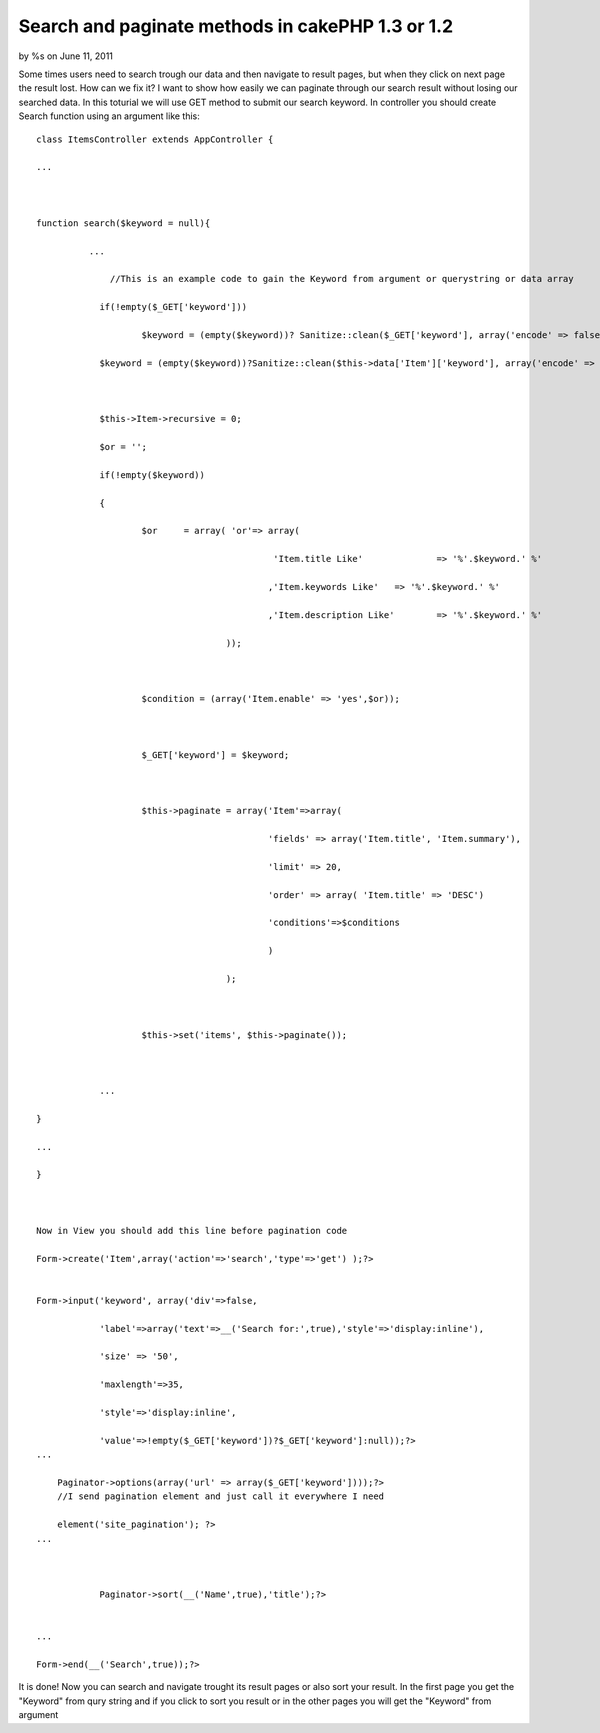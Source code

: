 

Search and paginate methods in cakePHP 1.3 or 1.2
=================================================

by %s on June 11, 2011

Some times users need to search trough our data and then navigate to
result pages, but when they click on next page the result lost. How
can we fix it? I want to show how easily we can paginate through our
search result without losing our searched data.
In this toturial we will use GET method to submit our search keyword.
In controller you should create Search function using an argument like
this:

::

    
    class ItemsController extends AppController {
    
    ...
    
    
    
    function search($keyword = null){
    
              ...
    
    		  //This is an example code to gain the Keyword from argument or querystring or data array
    
    		if(!empty($_GET['keyword']))
    
    			$keyword = (empty($keyword))? Sanitize::clean($_GET['keyword'], array('encode' => false)):Sanitize::clean($keyword, array('encode' => false));
    
    		$keyword = (empty($keyword))?Sanitize::clean($this->data['Item']['keyword'], array('encode' => false)):Sanitize::clean($keyword, array('encode' => false));
    
    		
    
    		$this->Item->recursive = 0;
    
    		$or = '';
    
    		if(!empty($keyword))
    
    		{
    
    			$or	= array( 'or'=> array(
    
    						 'Item.title Like'		=> '%'.$keyword.' %'
    
    						,'Item.keywords Like'	=> '%'.$keyword.' %'
    
    						,'Item.description Like'	=> '%'.$keyword.' %'
    
    					));
    
    					
    
    			$condition = (array('Item.enable' => 'yes',$or));
    
    			
    
    			$_GET['keyword'] = $keyword;
    
    			
    
    			$this->paginate = array('Item'=>array(
    
     						'fields' => array('Item.title', 'Item.summary'),
    
    						'limit' => 20,
    
    						'order' => array( 'Item.title' => 'DESC')
    
    						'conditions'=>$conditions
    
    						)
    
    					);
    
    			
    
    			$this->set('items', $this->paginate());
    
    		
    
    		...
    
    }
    
    ...
    
    }
    
    
    
    Now in View you should add this line before pagination code
    
    Form->create('Item',array('action'=>'search','type'=>'get') );?>
    
    
    Form->input('keyword', array('div'=>false,
    
    		'label'=>array('text'=>__('Search for:',true),'style'=>'display:inline'),
    
    		'size' => '50', 
    
    		'maxlength'=>35, 
    
    		'style'=>'display:inline', 
    
    		'value'=>!empty($_GET['keyword'])?$_GET['keyword']:null));?>
    ...
    
    	Paginator->options(array('url' => array($_GET['keyword'])));?>
    	//I send pagination element and just call it everywhere I need
    
    	element('site_pagination'); ?>
    ...
    
    	
    		
    		Paginator->sort(__('Name',true),'title');?>	
    
    	
    ...
    
    Form->end(__('Search',true));?>

It is done!
Now you can search and navigate trought its result pages or also sort
your result.
In the first page you get the "Keyword" from qury string and if you
click to sort you result or in the other pages you will get the
"Keyword" from argument

.. meta::
    :title: Search and paginate methods in cakePHP 1.3 or 1.2
    :description: CakePHP Article related to ,Tutorials
    :keywords: ,Tutorials
    :copyright: Copyright 2011 
    :category: tutorials

